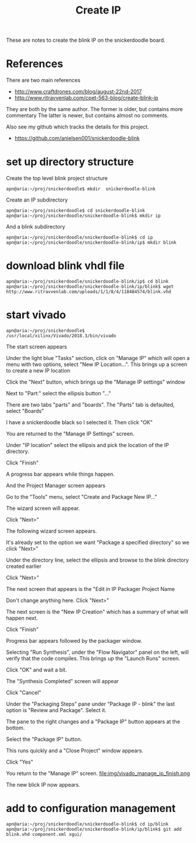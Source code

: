 #+TITLE: Create IP

These are notes to create the blink IP on the snickerdoodle board.

* References

There are two main references
 - http://www.craftdrones.com/blog/august-22nd-2017
 - http://www.ritravvenlab.com/cpet-563-blog/create-blink-ip

They are both by the same author. The former is older, but contains more commentary
The latter is newer, but contains almost no comments.

Also see my github which tracks the details for this project.
 - https://github.com/anielsen001/snickerdoodle-blink

* set up directory structure

Create the top level blink project structure
#+begin_src
apn@aria:~/proj/snickerdoodle$ mkdir  snickerdoodle-blink
#+end_src

Create an IP subdirectory
#+begin_src
apn@aria:~/proj/snickerdoodle$ cd snickerdoodle-blink
apn@aria:~/proj/snickerdoodle/snickerdoodle-blink$ mkdir ip
#+end_src
And a blink subdirectory

#+begin_src
apn@aria:~/proj/snickerdoodle/snickerdoodle-blink$ cd ip
apn@aria:~/proj/snickerdoodle/snickerdoodle-blink/ip$ mkdir blink
#+end_src

* download blink vhdl file

#+begin_src
apn@aria:~/proj/snickerdoodle/snickerdoodle-blink/ip$ cd blink
apn@aria:~/proj/snickerdoodle/snickerdoodle-blink/ip/blink$ wget http://www.ritravvenlab.com/uploads/1/1/8/4/118484574/blink.vhd
#+end_src

* start vivado

#+begin_src
apn@aria:~/proj/snickerdoodle$ /usr/local/xilinx/Vivado/2018.3/bin/vivado
#+end_src

The start screen appears
[[file:img/vivado_start_screen.png]]

Under the light blue "Tasks" section, click on "Manage IP" which will open a menu with two options, select "New IP Location...". This brings up a screen to create a new IP location
[[file:img/vivado_create_new_custom_ip_location.png]]

Click the "Next" button, which brings up the "Manage IP settings" window
[[file:img/vivado_manage_ip_settings.png]]

Next to "Part:" select the ellipsis button "..."

There are two tabs "parts" and "boards". The "Parts" tab is defaulted, select "Boards"
[[file:img/vivado_select_device_boards.png]]

I have a snickerdoodle black so I selected it. Then click "OK"

You are returned to the "Manage IP Settings" screen. 

Under "IP location" select the ellipsis and pick the location of the IP directory.
[[file:img/vivado_manage_ip_settings_done.png]]

Click "Finish"

A progress bar appears while things happen.

And the Project Manager screen appears
[[file:img/vivado_manage_ip_project_manager.png]]

Go to the "Tools" menu, select "Create and Package New IP..."

The wizard screen will appear.
[[file:img/vivado_create_and_package_new_ip_wizard.png]]

Click "Next>"

The following wizard screen appears.
[[file:img/vivado_create_and_package_new_ip_wizard_2.png]]

It's already set to the option we want "Package a specified directory" so we click "Next>"

Under the directory line, select the ellipsis and browse to the blink directory created earlier
[[file:img/vivado_package_specified_directory.png]]

Click "Next>"

The next screen that appears is the "Edit in IP Packager Project Name
[[file:img/vivado_edit_ip_packager_project_name.png]]

Don't change anything here. Click "Next>"

The next screen is the "New IP Creation" which has a summary of what will happen next.
[[file:img/vivado_new_ip_creation.png]]

Click "Finish"

Progress bar appears followed by the packager window.
[[file:img/vivado_ip_packager.png]]

Selecting "Run Synthesis", under the "Flow Navigator" panel on the left, will verify that the code compiles. This brings up the "Launch Runs" screen.
[[file:img/vivado_launch_runs.png]]

Click "OK" and wait a bit. 

The "Synthesis Completed" screen will appear
[[file:img/vivado_synthesis_completed.png]]

Click "Cancel"

Under the "Packaging Steps" pane under "Package IP - blink" the last option is "Review and Package". Select it. 

The pane to the right changes and a "Package IP" button appears at the bottom.
[[file:img/vivado_package_ip.png]]

Select the "Package IP" button.

This runs quickly and a "Close Project" window appears. 
[[file:img/vivado_close_project_package_ip.png]]

Click "Yes"

You return to the "Manage IP" screen. 
file:img/vivado_manage_ip_finish.png

The new blick IP now appears. 

* add to configuration management

#+begin_src
apn@aria:~/proj/snickerdoodle/snickerdoodle-blink$ cd ip/blink
apn@aria:~/proj/snickerdoodle/snickerdoodle-blink/ip/blink$ git add blink.vhd component.xml xgui/
#+end_src
